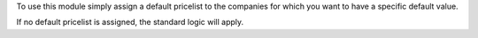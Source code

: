 To use this module simply assign a default pricelist to the companies for
which you want to have a specific default value.

If no default pricelist is assigned, the standard logic will apply.
